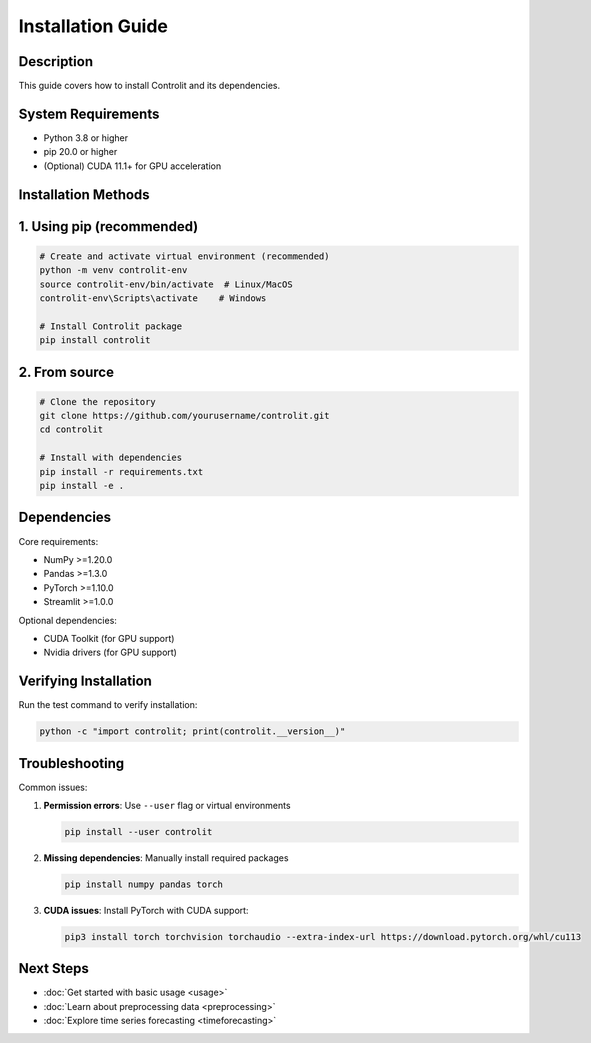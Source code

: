 .. _installation:

Installation Guide
=================

Description
-------------------


This guide covers how to install Controlit and its dependencies.

System Requirements
-------------------

* Python 3.8 or higher
* pip 20.0 or higher
* (Optional) CUDA 11.1+ for GPU acceleration

Installation Methods
-------------------

1. Using pip (recommended)
-------------------------

.. code-block:: bash

   # Create and activate virtual environment (recommended)
   python -m venv controlit-env
   source controlit-env/bin/activate  # Linux/MacOS
   controlit-env\Scripts\activate    # Windows

   # Install Controlit package
   pip install controlit

2. From source
--------------

.. code-block:: bash

   # Clone the repository
   git clone https://github.com/yourusername/controlit.git
   cd controlit

   # Install with dependencies
   pip install -r requirements.txt
   pip install -e .

Dependencies
------------

Core requirements:

* NumPy >=1.20.0
* Pandas >=1.3.0
* PyTorch >=1.10.0
* Streamlit >=1.0.0

Optional dependencies:

* CUDA Toolkit (for GPU support)
* Nvidia drivers (for GPU support)

Verifying Installation
---------------------

Run the test command to verify installation:

.. code-block:: bash

   python -c "import controlit; print(controlit.__version__)"

Troubleshooting
---------------

Common issues:

1. **Permission errors**:
   Use ``--user`` flag or virtual environments

   .. code-block:: bash

      pip install --user controlit

2. **Missing dependencies**:
   Manually install required packages

   .. code-block:: bash

      pip install numpy pandas torch

3. **CUDA issues**:
   Install PyTorch with CUDA support:

   .. code-block:: bash

      pip3 install torch torchvision torchaudio --extra-index-url https://download.pytorch.org/whl/cu113

Next Steps
----------

* :doc:`Get started with basic usage <usage>`
* :doc:`Learn about preprocessing data <preprocessing>`
* :doc:`Explore time series forecasting <timeforecasting>`